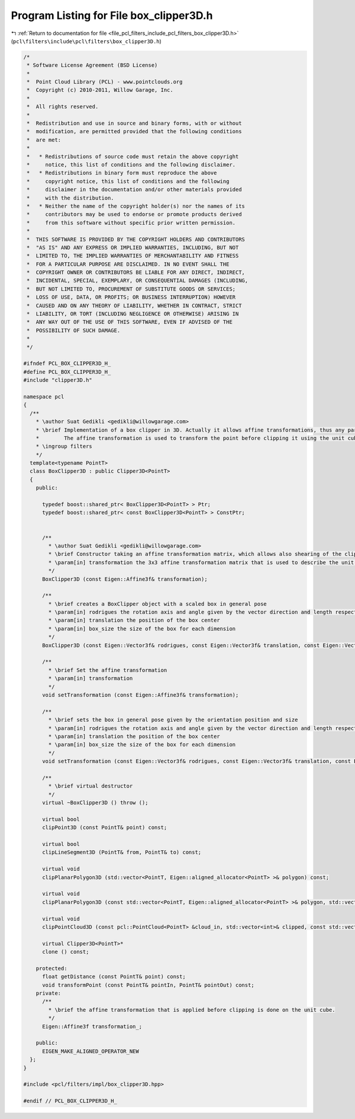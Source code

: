 
.. _program_listing_file_pcl_filters_include_pcl_filters_box_clipper3D.h:

Program Listing for File box_clipper3D.h
========================================

|exhale_lsh| :ref:`Return to documentation for file <file_pcl_filters_include_pcl_filters_box_clipper3D.h>` (``pcl\filters\include\pcl\filters\box_clipper3D.h``)

.. |exhale_lsh| unicode:: U+021B0 .. UPWARDS ARROW WITH TIP LEFTWARDS

.. code-block:: cpp

   /*
    * Software License Agreement (BSD License)
    *
    *  Point Cloud Library (PCL) - www.pointclouds.org
    *  Copyright (c) 2010-2011, Willow Garage, Inc.
    *
    *  All rights reserved.
    *
    *  Redistribution and use in source and binary forms, with or without
    *  modification, are permitted provided that the following conditions
    *  are met:
    *
    *   * Redistributions of source code must retain the above copyright
    *     notice, this list of conditions and the following disclaimer.
    *   * Redistributions in binary form must reproduce the above
    *     copyright notice, this list of conditions and the following
    *     disclaimer in the documentation and/or other materials provided
    *     with the distribution.
    *   * Neither the name of the copyright holder(s) nor the names of its
    *     contributors may be used to endorse or promote products derived
    *     from this software without specific prior written permission.
    *
    *  THIS SOFTWARE IS PROVIDED BY THE COPYRIGHT HOLDERS AND CONTRIBUTORS
    *  "AS IS" AND ANY EXPRESS OR IMPLIED WARRANTIES, INCLUDING, BUT NOT
    *  LIMITED TO, THE IMPLIED WARRANTIES OF MERCHANTABILITY AND FITNESS
    *  FOR A PARTICULAR PURPOSE ARE DISCLAIMED. IN NO EVENT SHALL THE
    *  COPYRIGHT OWNER OR CONTRIBUTORS BE LIABLE FOR ANY DIRECT, INDIRECT,
    *  INCIDENTAL, SPECIAL, EXEMPLARY, OR CONSEQUENTIAL DAMAGES (INCLUDING,
    *  BUT NOT LIMITED TO, PROCUREMENT OF SUBSTITUTE GOODS OR SERVICES;
    *  LOSS OF USE, DATA, OR PROFITS; OR BUSINESS INTERRUPTION) HOWEVER
    *  CAUSED AND ON ANY THEORY OF LIABILITY, WHETHER IN CONTRACT, STRICT
    *  LIABILITY, OR TORT (INCLUDING NEGLIGENCE OR OTHERWISE) ARISING IN
    *  ANY WAY OUT OF THE USE OF THIS SOFTWARE, EVEN IF ADVISED OF THE
    *  POSSIBILITY OF SUCH DAMAGE.
    *
    */
   
   #ifndef PCL_BOX_CLIPPER3D_H_
   #define PCL_BOX_CLIPPER3D_H_
   #include "clipper3D.h"
   
   namespace pcl
   {
     /**
       * \author Suat Gedikli <gedikli@willowgarage.com>
       * \brief Implementation of a box clipper in 3D. Actually it allows affine transformations, thus any parallelepiped in general pose.
       *        The affine transformation is used to transform the point before clipping it using the unit cube centered at origin and with an extend of -1 to +1 in each dimension
       * \ingroup filters
       */
     template<typename PointT>
     class BoxClipper3D : public Clipper3D<PointT>
     {
       public:
   
         typedef boost::shared_ptr< BoxClipper3D<PointT> > Ptr;
         typedef boost::shared_ptr< const BoxClipper3D<PointT> > ConstPtr;
   
   
         /**
           * \author Suat Gedikli <gedikli@willowgarage.com>
           * \brief Constructor taking an affine transformation matrix, which allows also shearing of the clipping area
           * \param[in] transformation the 3x3 affine transformation matrix that is used to describe the unit cube
           */
         BoxClipper3D (const Eigen::Affine3f& transformation);
   
         /**
           * \brief creates a BoxClipper object with a scaled box in general pose
           * \param[in] rodrigues the rotation axis and angle given by the vector direction and length respectively
           * \param[in] translation the position of the box center
           * \param[in] box_size the size of the box for each dimension
           */
         BoxClipper3D (const Eigen::Vector3f& rodrigues, const Eigen::Vector3f& translation, const Eigen::Vector3f& box_size);
   
         /**
           * \brief Set the affine transformation
           * \param[in] transformation
           */
         void setTransformation (const Eigen::Affine3f& transformation);
   
         /**
           * \brief sets the box in general pose given by the orientation position and size
           * \param[in] rodrigues the rotation axis and angle given by the vector direction and length respectively
           * \param[in] translation the position of the box center
           * \param[in] box_size the size of the box for each dimension
           */
         void setTransformation (const Eigen::Vector3f& rodrigues, const Eigen::Vector3f& translation, const Eigen::Vector3f& box_size);
   
         /**
           * \brief virtual destructor
           */
         virtual ~BoxClipper3D () throw ();
   
         virtual bool
         clipPoint3D (const PointT& point) const;
   
         virtual bool
         clipLineSegment3D (PointT& from, PointT& to) const;
   
         virtual void
         clipPlanarPolygon3D (std::vector<PointT, Eigen::aligned_allocator<PointT> >& polygon) const;
   
         virtual void
         clipPlanarPolygon3D (const std::vector<PointT, Eigen::aligned_allocator<PointT> >& polygon, std::vector<PointT, Eigen::aligned_allocator<PointT> >& clipped_polygon) const;
   
         virtual void
         clipPointCloud3D (const pcl::PointCloud<PointT> &cloud_in, std::vector<int>& clipped, const std::vector<int>& indices = std::vector<int> ()) const;
   
         virtual Clipper3D<PointT>*
         clone () const;
   
       protected:
         float getDistance (const PointT& point) const;
         void transformPoint (const PointT& pointIn, PointT& pointOut) const;
       private:
         /**
           * \brief the affine transformation that is applied before clipping is done on the unit cube.
           */
         Eigen::Affine3f transformation_;
   
       public:
         EIGEN_MAKE_ALIGNED_OPERATOR_NEW
     };
   }
   
   #include <pcl/filters/impl/box_clipper3D.hpp>
   
   #endif // PCL_BOX_CLIPPER3D_H_
